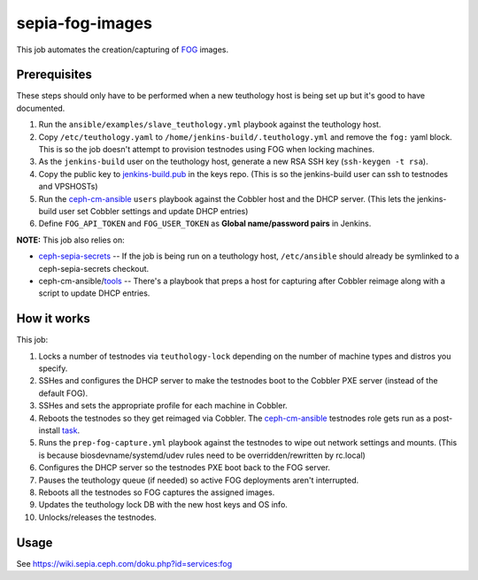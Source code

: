 sepia-fog-images
================

This job automates the creation/capturing of FOG_ images.

Prerequisites
-------------

These steps should only have to be performed when a new teuthology host is being set up but it's good to have documented.

#. Run the ``ansible/examples/slave_teuthology.yml`` playbook against the teuthology host.

#. Copy ``/etc/teuthology.yaml`` to ``/home/jenkins-build/.teuthology.yml`` and remove the ``fog:`` yaml block.  This is so the job doesn't attempt to provision testnodes using FOG when locking machines.

#. As the ``jenkins-build`` user on the teuthology host, generate a new RSA SSH key (``ssh-keygen -t rsa``).

#. Copy the public key to jenkins-build.pub_ in the keys repo. (This is so the jenkins-build user can ssh to testnodes and VPSHOSTs)

#. Run the ceph-cm-ansible_ ``users`` playbook against the Cobbler host and the DHCP server.  (This lets the jenkins-build user set Cobbler settings and update DHCP entries)

#. Define ``FOG_API_TOKEN`` and ``FOG_USER_TOKEN`` as **Global name/password pairs** in Jenkins.

**NOTE:** This job also relies on:

- ceph-sepia-secrets_ -- If the job is being run on a teuthology host, ``/etc/ansible`` should already be symlinked to a ceph-sepia-secrets checkout.
- ceph-cm-ansible/tools_ -- There's a playbook that preps a host for capturing after Cobbler reimage along with a script to update DHCP entries.

How it works
------------

This job:

#. Locks a number of testnodes via ``teuthology-lock`` depending on the number of machine types and distros you specify.

#. SSHes and configures the DHCP server to make the testnodes boot to the Cobbler PXE server (instead of the default FOG).

#. SSHes and sets the appropriate profile for each machine in Cobbler.

#. Reboots the testnodes so they get reimaged via Cobbler.  The ceph-cm-ansible_ testnodes role gets run as a post-install task_.

#. Runs the ``prep-fog-capture.yml`` playbook against the testnodes to wipe out network settings and mounts.  (This is because biosdevname/systemd/udev rules need to be overridden/rewritten by rc.local)

#. Configures the DHCP server so the testnodes PXE boot back to the FOG server.

#. Pauses the teuthology queue (if needed) so active FOG deployments aren't interrupted.

#. Reboots all the testnodes so FOG captures the assigned images.

#. Updates the teuthology lock DB with the new host keys and OS info.

#. Unlocks/releases the testnodes.

Usage
-----

See https://wiki.sepia.ceph.com/doku.php?id=services:fog

.. _FOG: https://fogproject.org/
.. _jenkins-build.pub: https://github.com/ceph/keys/blob/master/ssh/jenkins-build.pub
.. _teuthology.yaml: http://docs.ceph.com/teuthology/docs/siteconfig.html
.. _ceph-sepia-secrets: https://github.com/ceph/ceph-sepia-secrets/
.. _tools: https://github.com/ceph/ceph-cm-ansible/tree/master/tools
.. _Jenkins: https://jenkins.ceph.com/job/sepia-fog-images
.. _task: https://github.com/ceph/ceph-cm-ansible/blob/master/roles/cobbler/templates/snippets/cephlab_rc_local
.. _ceph-cm-ansible: https://github.com/ceph/ceph-cm-ansible
